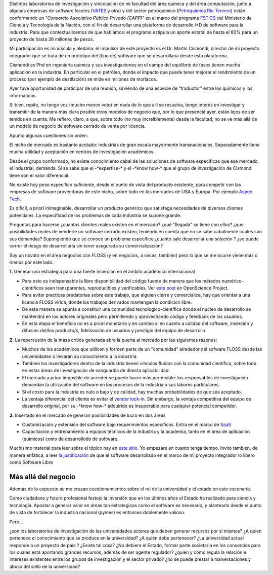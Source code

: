 Distintos laboratorios de investigación y vinculación de mi facultad del
área química y del área computación, junto a algunas empresas de
software locales (`VATES <http://www.vates.com>`_ y otra) y del sector
petroquímico (`Petroquímica Rio Tercero <http://www.pr3.com.ar/>`_)
están conformando un *"Consorcio Asociativo Público Privado (CAPP)"* en
el marco del programa
`FSTICS <http://www.agencia.gov.ar/spip.php?page=convocatorias_articulo&mostrar=1104>`_
del Ministerio de Ciencia y Tecnología de la Nación, con el fin de
desarrollar una plataforma de desarrollo I+D de software para la
industria. Para que contextualicemos de que hablamos: el programa
estipula un aporte estatal de hasta el 60% para un proyecto de hasta 38
millones de pesos.

Mi participación es minúscula y aledaña: el impulsor de este proyecto es
el Dr. Martín Cismondi, director de mi proyecto integrador que se trata
de un prototipo del (tipo de) software que se desarrollaría desde esta
plataforma.

Cismondi es Phd en ingenieria quimica y sus investigaciones en el campo
del equilibrio de fases tienen mucha aplicación en la industria. En
particular en el petróleo, donde el impacto que puede tener mejorar el
rendimiento de un proceso (por ejemplo de destilación) se mide en
millones de morlacos.

Ayer tuve oportunidad de participar de una reunión, sirviendo de una
especie de "traductor" entre los quimicos y los informáticos.

Si bien, repito, no tengo voz (mucho menos voto) en nada de lo que allí
se resuelva, tengo interés en investigar y transmitir de la manera más
clara posible otros modelos de negocio que, por lo que presencié ayer,
están lejos de ser tenidos en cuenta. Me refiero, claro, a que, sobre
todo (no muy increíblemente) desde la facultad, no se ve más allá de un
modelo de negocio de software cerrado de venta por licencia.

Apunto algunas cuestiones sin orden:

|-| El nicho de mercado es bastante acotado: industrias de gran escala
mayormente transnacionales. Separadamente tiene mucha utilidad y
aceptación en centros de investigación académicos.

|image1| Desde el grupo conformado, no existe conocimiento cabal de las
soluciones de software específicas que ese mercado, el industrial,
demanda. Sí se sabe que el -\*expertise-\* y el -\*know how-\* que el
grupo de investigación de Cismondi tiene son el valor diferencial.

|image2| No existe hoy peso específico suficiente, desde el punto de
vista del producto existente, para competir con las empresas de software
proveedoras de este nicho, sobre todo en los mercados de USA y Europa.
Por ejemplo `Aspen Tech <http://www.aspentech.com>`_.

|image3| Es difícil, a priori inimaginable, desarrollar un producto
genérico que satisfaga necesidades de diversos clientes potenciales. La
especifidad de los problemas de cada industria se supone grande.

|image4| Preguntas para hacerse ¿cuantos clientes reales existen en el
mercado? ¿qué "llegada" se tiene con ellos? ¿que posibilidades reales de
venderle un software cerrado existen, teniendo en cuenta que no se sabe
cabalmente cuales son sus demandas? Supongiendo que se conoce un
problema específico ¿cuanto sale desarrollar una solución ? ¿se puede
correr el riesgo de desarrollarla sin tener asegurada su
comercialización?

Soy un novato en el área negocios con FLOSS (y en negocios, a secas,
también) pero lo que se me ocurre viene más o menos por este lado:

**1.** Generar una estrategia para una fuerte inserción en el ámbito
académico internacional

-  Para esto es indispensable la libre disponibilidad del código fuente
   de manera que los métodos numérico-científicos sean transparentes,
   reproducibles y verificables. Ver `este
   post <http://www.openscience.org/blog/?p=312>`_ en OpenScience
   Project.

-  Para evitar practicas predatorias sobre este trabajo, que alguien
   cierre y comercialice, hay que orientar a una licencia FLOSS vírica,
   donde los trabajos derivados mantengan la condicion libre.

-  De esta manera se apunta a constituir una comunidad
   tecnologico-científica donde el nucleo de desarrollo se mantendrá en
   los autores originales pero permitiendo y aprovechando código y
   feedback de los usuarios.

-  En esta etapa el beneficio no es a priori monetario y en cambio sí en
   cuanto a calidad del software, inserción y difusión del/los
   producto/s, fidelización de usuarios y prestigio del equipo de
   desarrollo.

**2.** La repercusión de la masa crítica generada abre la puerta al
mercado por las siguientes razones:

-  Muchos de los académicos que utilicen y formen parte de un
   "comunidad" alrededor del sofware FLOSS desde las universidades o
   llevaran su conocimiento a la industria.

-  Tambien los investigadores dentro de la industria tienen vínculos
   fluidos con la comunidad científica, sobre todo en estas áreas de
   investigación de vanguardia de directa aplicabilidad.

-  El mercado a priori imposible de acceder se puede hacer más
   permeable: los responsables de investigación demandan la utilización
   del software en los procesos de la industria o sus labores
   particulares.

-  Si el costo para la industria es nulo o bajo y de calidad, hay muchas
   probabilidades de que sea aceptado.

-  La ventaja diferencial del cliente es evitar el `vendor
   lock-in <http://en.wikipedia.org/wiki/Vendor_lock-in>`_. Sin embargo,
   la ventaja competitiva del equipo de desarrollo original, por su
   -\*know how-\* adquirido es insuperable para cualquier potencial
   competidor.

**3.** Insertado en el mercado se generan posibilidades de lucro en dos
áreas

-  Customización y extensión del software bajo requerimientos
   específicos. Entra en el marco de
   `SaaS <http://es.wikipedia.org/wiki/SaaS>`_

-  Capacitación y entrenamiento a equipos técnicos de la industria y la
   academia, tanto en el área de aplicación (quimicos) como de
   desarrollodo de software.

Muchísimo material para leer sobre el tópico hay en `este
sitio <http://www.opensourcestrategies.org/>`_. Yo empezaré en cuanto
tenga tiempo. Invito también, de manera enfática, a leer `la
justificación <http://gpec2010.googlecode.com/svn/trunk/docs/_build/html/contexto_de_trabajo.html#software-libre>`_
de que el software desarrollado en el marco de mi proyecto integrador lo
libero como Software Libre

Más allá del negocio
~~~~~~~~~~~~~~~~~~~~

Además de lo expuesto se me cruzan cuestionamientos sobre el rol de la
universidad y el estado en este escenario.

Como ciudadano y futuro profesional festejo la inversión que en los
últimos años el Estado ha realizado para ciencia y tecnología. Apostar a
generar valor en áreas tan estrategicas como el software es necesario, y
plantearlo desde el punto de vista de fortalecer la industria nacional
(pymes) es entonces doblemente valioso.

Pero...

¿son los laboratorios de investigación de las universidades actores que
deben generar recursos por sí mismos? ¿A quien pertenece el conocimiento
que se produce en la universidad? ¿A quién debe pertenecer? ¿La
universidad actual responde a un proyecto de país ? ¿Existe tal cosa?
¿No debiera el Estado, formar parte societaria en los consorcios para
los cuales está aportando grandes recursos, además de ser agente
regulador? ¿quién y cómo regula la relación e intereses existentes entre
los grupos de investigación y el sector privado? ¿no se puede prestar a
malversaciones y abuso del *sello* de la universidad?

.. |-| image:: local/cache-vignettes/L8xH11/puce-32883.gif
.. |image1| image:: local/cache-vignettes/L8xH11/puce-32883.gif
.. |image2| image:: local/cache-vignettes/L8xH11/puce-32883.gif
.. |image3| image:: local/cache-vignettes/L8xH11/puce-32883.gif
.. |image4| image:: local/cache-vignettes/L8xH11/puce-32883.gif
